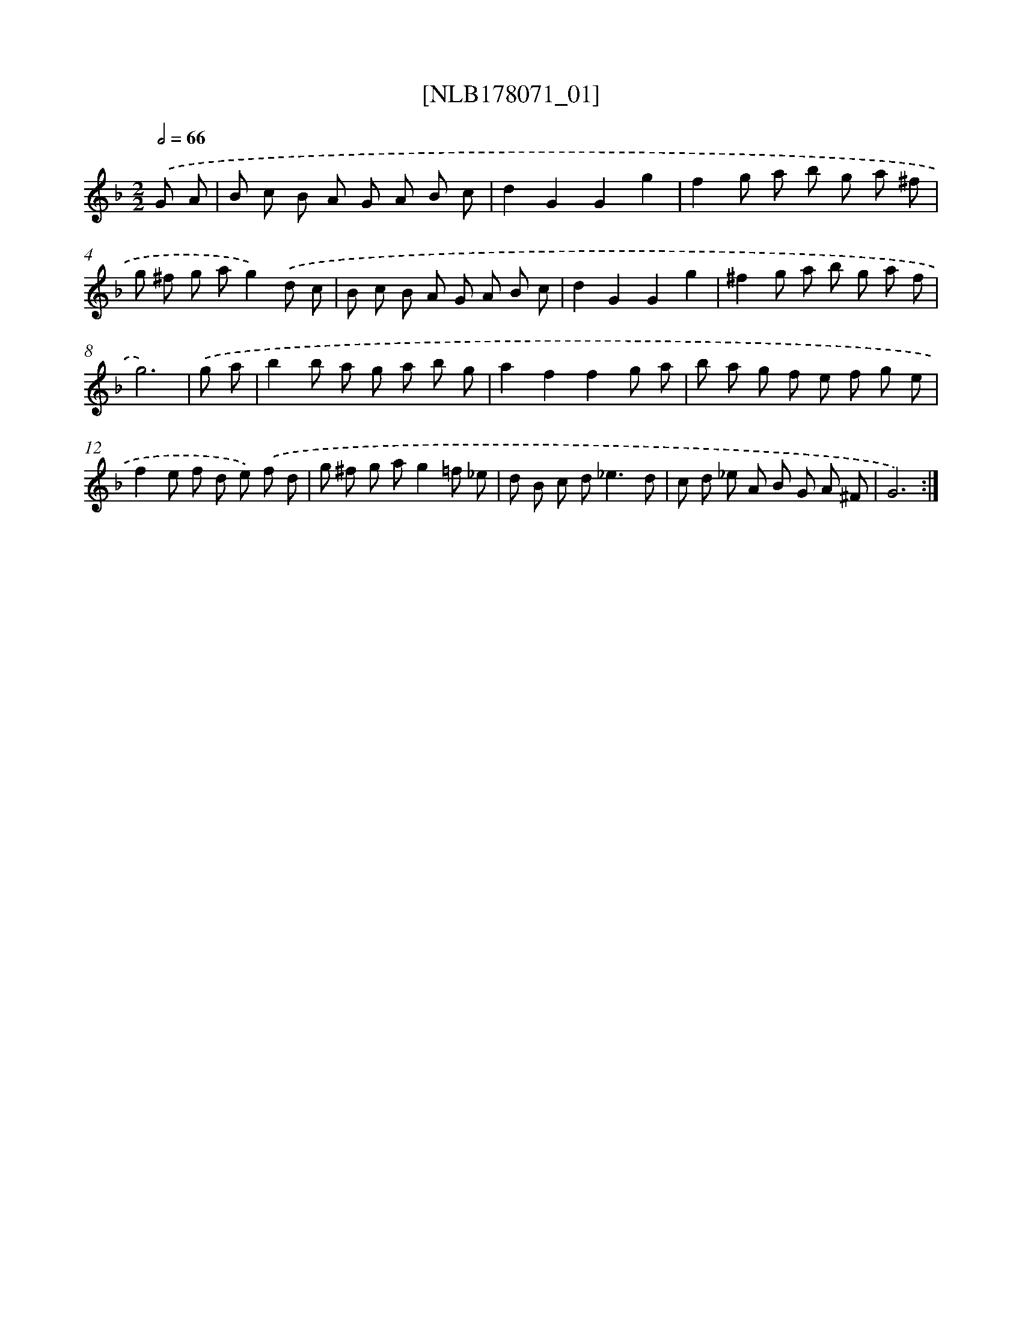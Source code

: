 X: 14433
T: [NLB178071_01]
%%abc-version 2.0
%%abcx-abcm2ps-target-version 5.9.1 (29 Sep 2008)
%%abc-creator hum2abc beta
%%abcx-conversion-date 2018/11/01 14:37:44
%%humdrum-veritas 795137124
%%humdrum-veritas-data 3422623716
%%continueall 1
%%barnumbers 0
L: 1/8
M: 2/2
Q: 1/2=66
K: F clef=treble
.('G A [I:setbarnb 1]|
B c B A G A B c |
d2G2G2g2 |
f2g a b g a ^f |
g ^f g ag2).('d c |
B c B A G A B c |
d2G2G2g2 |
^f2g a b g a f |
g6) |
.('g a [I:setbarnb 9]|
b2b a g a b g |
a2f2f2g a |
b a g f e f g e |
f2e f d e) .('f d |
g ^f g ag2=f _e |
d B c d2<_e2d |
c d _e A B G A ^F |
G6) :|]
